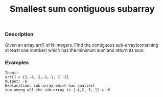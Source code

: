 #+title: Smallest sum contiguous subarray

*** Description

Given an array arr[] of N integers. Find the contiguous sub-array(containing at least one number) which has the minimum sum and return its sum.

*** Examples
#+begin_example
Input:
arr[] = {3,-4, 2,-3,-1, 7,-5}
Output: -6
Explanation: sub-array which has smallest
sum among all the sub-array is {-4,2,-3,-1} = -6
#+end_example
